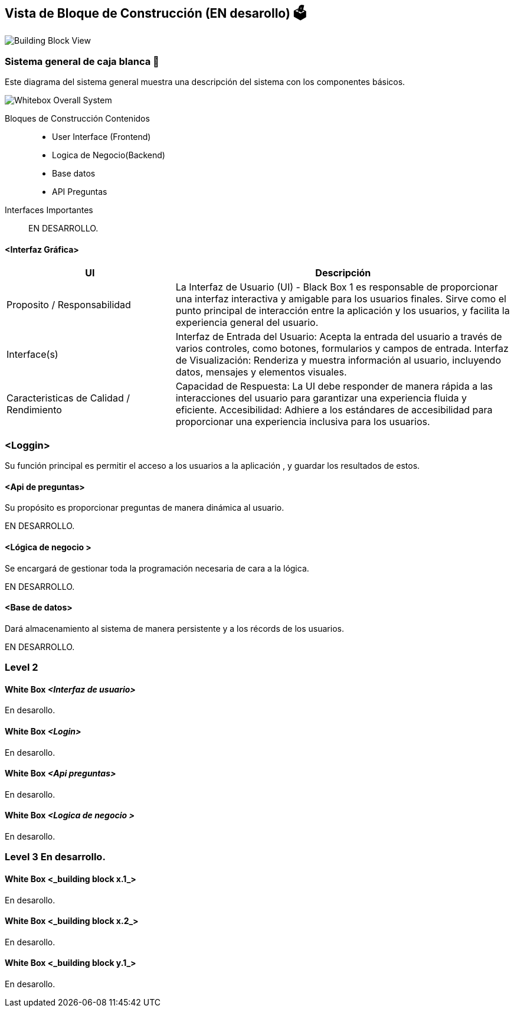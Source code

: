 ifndef::imagesdir[:imagesdir: ../images]

[[section-building-block-view]]


== Vista de Bloque de Construcción  (EN desarollo) 🗳️
image::Building Block View.jpg["Building Block View"]


=== Sistema general de caja blanca 📏

Este diagrama del sistema general muestra una descripción del sistema con los componentes básicos.

image::Whitebox Overall System.jpg["Whitebox Overall System"]




Bloques de Construcción Contenidos::

* User Interface (Frontend)

* Logica de Negocio(Backend)

* Base datos

* API Preguntas 


Interfaces Importantes::


EN DESARROLLO.


==== <Interfaz Gráfica>
[options="header",cols="1,2"]
|===
| UI | Descripción
| Proposito / Responsabilidad | La Interfaz de Usuario (UI) - Black Box 1 es responsable de proporcionar una interfaz interactiva y amigable para los usuarios finales. Sirve como el punto principal de interacción entre la aplicación y los usuarios, y facilita la experiencia general del usuario.
| Interface(s) | Interfaz de Entrada del Usuario: Acepta la entrada del usuario a través de varios controles, como botones, formularios y campos de entrada.
Interfaz de Visualización: Renderiza y muestra información al usuario, incluyendo datos, mensajes y elementos visuales.
| Caracteristicas de Calidad / Rendimiento | Capacidad de Respuesta: La UI debe responder de manera rápida a las interacciones del usuario para garantizar una experiencia fluida y eficiente.
Accesibilidad: Adhiere a los estándares de accesibilidad para proporcionar una experiencia inclusiva para los usuarios.
|===



=== <Loggin>

Su función principal es permitir el acceso a los usuarios a la aplicación , y guardar los resultados de estos.



==== <Api de preguntas>
Su propósito es proporcionar preguntas de manera dinámica al usuario.


EN DESARROLLO.

==== <Lógica de negocio >
Se encargará de gestionar toda la programación necesaria de cara a la lógica.

EN DESARROLLO.

==== <Base de datos>
Dará almacenamiento al sistema de manera persistente y a los récords de los usuarios.

EN DESARROLLO.

=== Level 2

==== White Box _<Interfaz de usuario>_

En desarollo.

==== White Box _<Login>_

En desarollo.


==== White Box _<Api preguntas>_

En desarollo.

==== White Box _<Logica de negocio >_

En desarollo.


=== Level 3 En desarrollo.


==== White Box <_building block x.1_>

En desarollo.


==== White Box <_building block x.2_>

En desarollo.


==== White Box <_building block y.1_>

En desarollo.
